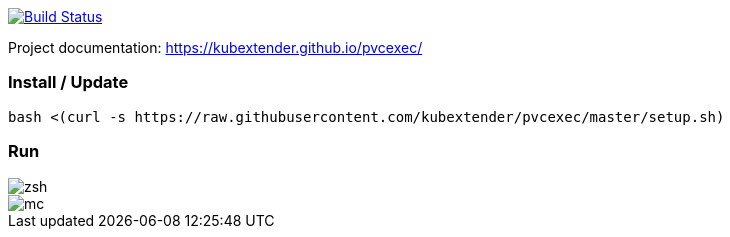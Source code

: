 image:https://travis-ci.com/kubextender/pvcexec.svg?branch=master["Build Status", link="https://travis-ci.com/kubextender/pvcexec"]

Project documentation: https://kubextender.github.io/pvcexec/[]

=== Install / Update
[source, bash]
bash <(curl -s https://raw.githubusercontent.com/kubextender/pvcexec/master/setup.sh)

=== Run
image::docs/_media/screencast.svg[zsh]
image::docs/_media/screencast_mc.svg[mc]


